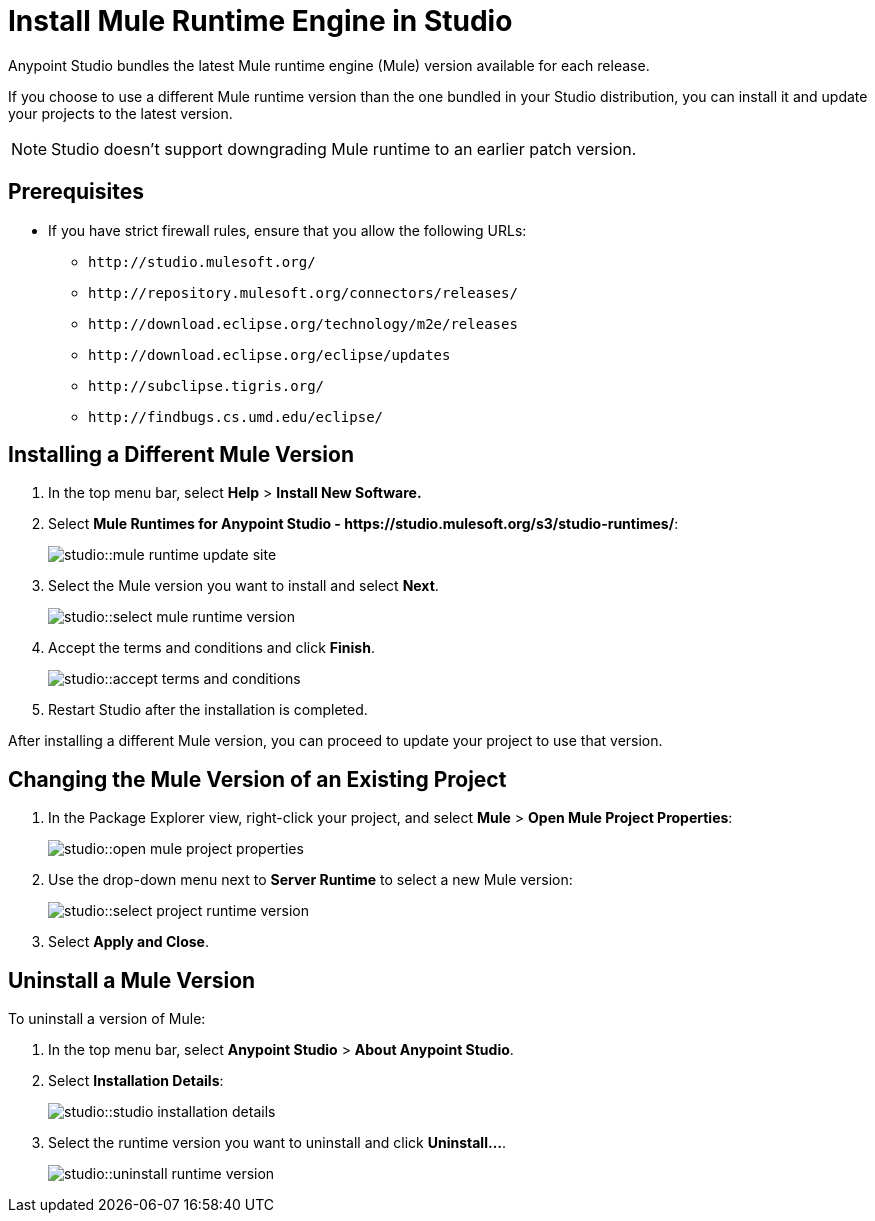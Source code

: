 = Install Mule Runtime Engine in Studio

// tag::intro[]
Anypoint Studio bundles the latest Mule runtime engine (Mule) version available for each release.

If you choose to use a different Mule runtime version than the one bundled in your Studio distribution, you can install it and update your projects to the latest version.

[NOTE]
Studio doesn’t support downgrading Mule runtime to an earlier patch version.


// end::intro[]

// tag::prereq[]
== Prerequisites

* If you have strict firewall rules, ensure that you allow the following URLs:
** `+http://studio.mulesoft.org/+`
** `+http://repository.mulesoft.org/connectors/releases/+`
** `+http://download.eclipse.org/technology/m2e/releases+`
** `+http://download.eclipse.org/eclipse/updates+`
** `+http://subclipse.tigris.org/+`
** `+http://findbugs.cs.umd.edu/eclipse/+`
// end::prereq[]

// tag::install-task[]
== Installing a Different Mule Version

. In the top menu bar, select *Help* > *Install New Software.*
. Select *Mule Runtimes for Anypoint Studio - +https://studio.mulesoft.org/s3/studio-runtimes/+*:
+
image::studio::mule-runtime-update-site.png[]
. Select the Mule version you want to install and select *Next*.
+
image::studio::select-mule-runtime-version.png[]
. Accept the terms and conditions and click *Finish*.
+
image::studio::accept-terms-and-conditions.png[]
. Restart Studio after the installation is completed.

After installing a different Mule version, you can proceed to update your project to use that version.
// end::install-task[]

// tag::update-mule-version-task[]
== Changing the Mule Version of an Existing Project

. In the Package Explorer view, right-click your project, and select *Mule* > *Open Mule Project Properties*:
+
image::studio::open-mule-project-properties.png[]
. Use the drop-down menu next to *Server Runtime* to select a new Mule version:
+
image::studio::select-project-runtime-version.png[]
. Select *Apply and Close*.

// end::update-mule-version-task[]

// tag::uninstall-mule-version-task[]
== Uninstall a Mule Version

To uninstall a version of Mule:

. In the top menu bar, select *Anypoint Studio* > *About Anypoint Studio*.
. Select *Installation Details*:
+
image::studio::studio-installation-details.png[]
. Select the runtime version you want to uninstall and click *Uninstall...*.
+
image::studio::uninstall-runtime-version.png[]
// end::uninstall-mule-version-task[]
